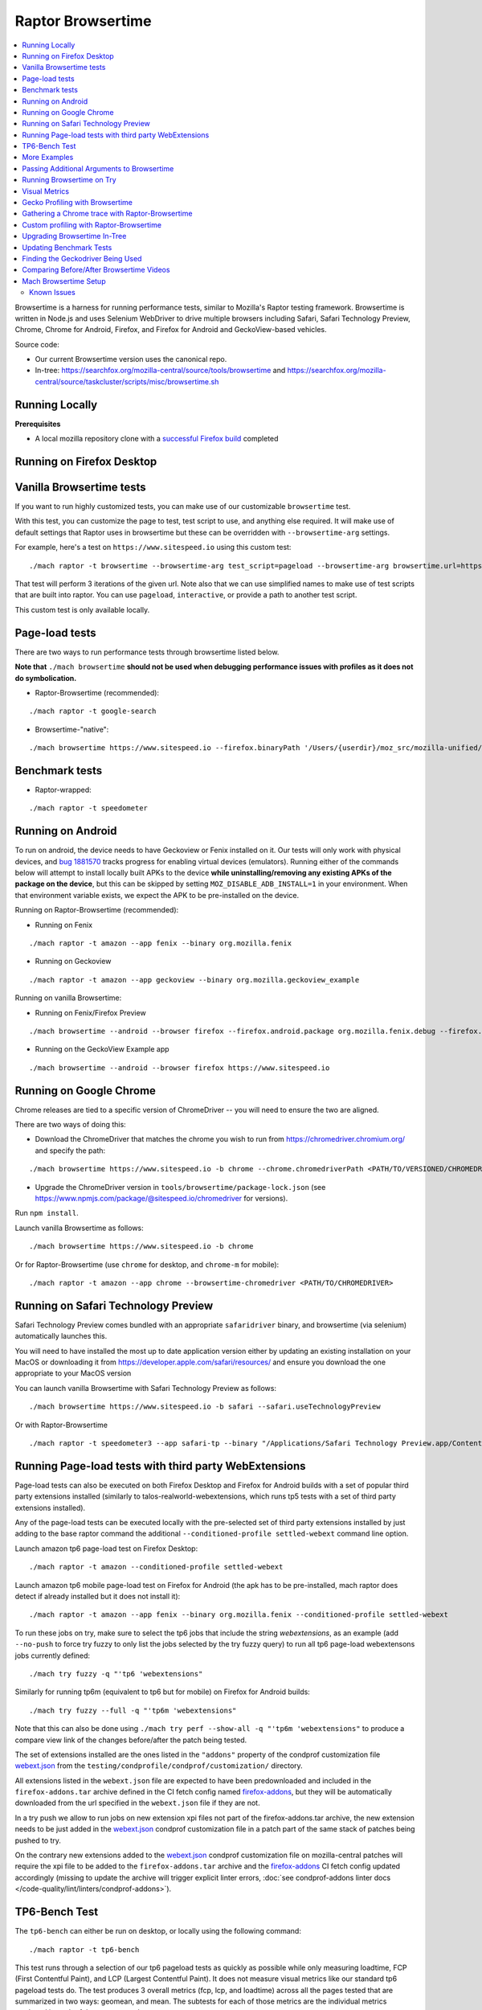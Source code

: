 ##################
Raptor Browsertime
##################

.. contents::
   :depth: 2
   :local:

Browsertime is a harness for running performance tests, similar to Mozilla's Raptor testing framework. Browsertime is written in Node.js and uses Selenium WebDriver to drive multiple browsers including Safari, Safari Technology Preview, Chrome, Chrome for Android, Firefox, and Firefox for Android and GeckoView-based vehicles.

Source code:

- Our current Browsertime version uses the canonical repo.
- In-tree: https://searchfox.org/mozilla-central/source/tools/browsertime and https://searchfox.org/mozilla-central/source/taskcluster/scripts/misc/browsertime.sh

Running Locally
---------------

**Prerequisites**

- A local mozilla repository clone with a `successful Firefox build </setup>`_ completed

Running on Firefox Desktop
--------------------------

Vanilla Browsertime tests
-------------------------

If you want to run highly customized tests, you can make use of our customizable ``browsertime`` test.

With this test, you can customize the page to test, test script to use, and anything else required. It will make use of default settings that Raptor uses in browsertime but these can be overridden with ``--browsertime-arg`` settings.

For example, here's a test on ``https://www.sitespeed.io`` using this custom test:

::

  ./mach raptor -t browsertime --browsertime-arg test_script=pageload --browsertime-arg browsertime.url=https://www.sitespeed.io --browsertime-arg iterations=3

That test will perform 3 iterations of the given url. Note also that we can use simplified names to make use of test scripts that are built into raptor. You can use ``pageload``, ``interactive``, or provide a path to another test script.

This custom test is only available locally.

Page-load tests
---------------
There are two ways to run performance tests through browsertime listed below.

**Note that** ``./mach browsertime`` **should not be used when debugging performance issues with profiles as it does not do symbolication.**

* Raptor-Browsertime (recommended):

::

  ./mach raptor -t google-search

* Browsertime-"native":

::

    ./mach browsertime https://www.sitespeed.io --firefox.binaryPath '/Users/{userdir}/moz_src/mozilla-unified/obj-x86_64-apple-darwin18.7.0/dist/Nightly.app/Contents/MacOS/firefox'

Benchmark tests
---------------
* Raptor-wrapped:

::

  ./mach raptor -t speedometer

Running on Android
------------------
To run on android, the device needs to have Geckoview or Fenix installed on it. Our tests will only work with physical devices, and `bug 1881570 <https://bugzilla.mozilla.org/show_bug.cgi?id=1881570>`__ tracks progress for enabling virtual devices (emulators). Running either of the commands below will attempt to install locally built APKs to the device **while uninstalling/removing any existing APKs of the package on the device**, but this can be skipped by setting ``MOZ_DISABLE_ADB_INSTALL=1`` in your environment. When that environment variable exists, we expect the APK to be pre-installed on the device.

Running on Raptor-Browsertime (recommended):

* Running on Fenix

::

  ./mach raptor -t amazon --app fenix --binary org.mozilla.fenix

* Running on Geckoview

::

  ./mach raptor -t amazon --app geckoview --binary org.mozilla.geckoview_example

Running on vanilla Browsertime:

* Running on Fenix/Firefox Preview

::

    ./mach browsertime --android --browser firefox --firefox.android.package org.mozilla.fenix.debug --firefox.android.activity org.mozilla.fenix.IntentReceiverActivity https://www.sitespeed.io

* Running on the GeckoView Example app

::

  ./mach browsertime --android --browser firefox https://www.sitespeed.io

Running on Google Chrome
------------------------
Chrome releases are tied to a specific version of ChromeDriver -- you will need to ensure the two are aligned.

There are two ways of doing this:

* Download the ChromeDriver that matches the chrome you wish to run from https://chromedriver.chromium.org/ and specify the path:

::

  ./mach browsertime https://www.sitespeed.io -b chrome --chrome.chromedriverPath <PATH/TO/VERSIONED/CHROMEDRIVER>

* Upgrade the ChromeDriver version in ``tools/browsertime/package-lock.json`` (see https://www.npmjs.com/package/@sitespeed.io/chromedriver for versions).

Run ``npm install``.

Launch vanilla Browsertime as follows:

::

  ./mach browsertime https://www.sitespeed.io -b chrome

Or for Raptor-Browsertime (use ``chrome`` for desktop, and ``chrome-m`` for mobile):

::

  ./mach raptor -t amazon --app chrome --browsertime-chromedriver <PATH/TO/CHROMEDRIVER>

Running on Safari Technology Preview
------------------------------------

Safari Technology Preview comes bundled with an appropriate ``safaridriver`` binary, and browsertime (via selenium) automatically launches this.

You will need to have installed the most up to date application version either by updating an existing installation on your MacOS or downloading it from https://developer.apple.com/safari/resources/ and ensure you download the one appropriate to your MacOS version

You can launch vanilla Browsertime with Safari Technology Preview as follows:

::

  ./mach browsertime https://www.sitespeed.io -b safari --safari.useTechnologyPreview


Or with Raptor-Browsertime

::

  ./mach raptor -t speedometer3 --app safari-tp --binary "/Applications/Safari Technology Preview.app/Contents/MacOS/Safari Technology Preview"

Running Page-load tests with third party WebExtensions
------------------------------------------------------
Page-load tests can also be executed on both Firefox Desktop and Firefox for Android builds with a set of popular
third party extensions installed (similarly to talos-realworld-webextensions, which runs tp5 tests with a set of third
party extensions installed).

Any of the page-load tests can be executed locally with the pre-selected set of third party extensions installed by just
adding to the base raptor command the additional ``--conditioned-profile settled-webext`` command line option.

Launch amazon tp6 page-load test on Firefox Desktop:

::

   ./mach raptor -t amazon --conditioned-profile settled-webext

Launch amazon tp6 mobile page-load test on Firefox for Android (the apk has to be pre-installed, mach raptor does detect if already installed but
it does not install it):

::

   ./mach raptor -t amazon --app fenix --binary org.mozilla.fenix --conditioned-profile settled-webext

To run these jobs on try, make sure to select the tp6 jobs that include the string `webextensions`, as an example (add ``--no-push`` to force try fuzzy to only
list the jobs selected by the try fuzzy query) to run all tp6 page-load webextensons jobs currently defined:

::

   ./mach try fuzzy -q "'tp6 'webextensions"

Similarly for running tp6m (equivalent to tp6 but for mobile) on Firefox for Android builds:

::

   ./mach try fuzzy --full -q "'tp6m 'webextensions"

Note that this can also be done using ``./mach try perf --show-all -q "'tp6m 'webextensions"`` to produce a compare view link of the changes before/after the patch being tested.

The set of extensions installed are the ones listed in the ``"addons"`` property of the condprof customization file
`webext.json`_ from the ``testing/condprofile/condprof/customization/`` directory.

All extensions listed in the ``webext.json`` file are expected to have been predownloaded and included in the ``firefox-addons.tar`` archive
defined in the CI fetch config named `firefox-addons`_, but they will be automatically downloaded from the url specified in the ``webext.json``
file if they are not.

In a try push we allow to run jobs on new extension xpi files not part of the firefox-addons.tar archive, the new extension needs to be just
added in the `webext.json`_ condprof customization file in a patch part of the same stack of patches being pushed to try.

On the contrary new extensions added to the `webext.json`_ condprof customization file on mozilla-central patches will require the xpi file to be
added to the ``firefox-addons.tar`` archive and the `firefox-addons`_ CI fetch config updated accordingly (missing to update the archive will
trigger explicit linter errors, :doc:`see condprof-addons linter docs </code-quality/lint/linters/condprof-addons>`).

.. _webext.json: https://searchfox.org/mozilla-central/rev/bc6a50e6f08db0bb371ef7197c472555499e82c0/testing/condprofile/condprof/customization/webext.json
.. _firefox-addons: https://searchfox.org/mozilla-central/rev/bc6a50e6f08db0bb371ef7197c472555499e82c0/taskcluster/ci/fetch/browsertime.yml#169-176

TP6-Bench Test
--------------

The ``tp6-bench`` can either be run on desktop, or locally using the following command:

::

  ./mach raptor -t tp6-bench

This test runs through a selection of our tp6 pageload tests as quickly as possible while only measuring loadtime, FCP (First Contentful Paint), and LCP (Largest Contentful Paint). It does not measure visual metrics like our standard tp6 pageload tests do. The test produces 3 overall metrics (fcp, lcp, and loadtime) across all the pages tested that are summarized in two ways: geomean, and mean. The subtests for each of those metrics are the individual metrics produced in each of the pages tested.

To run this test on try and get a compare view link, run the following

::

  ./mach try perf -q "'Pageload 'Lite"



More Examples
-------------

`Browsertime docs <https://github.com/sitespeedio/browsertime/tree/main/docs/examples>`_

Passing Additional Arguments to Browsertime
-------------------------------------------

Browsertime has many command line flags to configure its usage, see `Browsertime configuration <https://www.sitespeed.io/documentation/browsertime/configuration/>`_.

There are multiple ways of adding additional arguments to Browsertime from Raptor. The primary method is to use ``--browsertime-arg``. For example: ``./mach raptor --browsertime -t amazon --browsertime-arg iterations=10``

Other methods for adding additional arguments are:

* Define additional arguments in `testing/raptor/raptor/browsertime/base.py <https://searchfox.org/mozilla-central/source/testing/raptor/raptor/browsertime/base.py#220-252>`_.

* Add a ``browsertime_args`` entry to the appropriate manifest with the desired arguments, i.e. `browsertime-tp6.ini <https://searchfox.org/mozilla-central/source/testing/raptor/raptor/tests/tp6/desktop/browsertime-tp6.ini>`_ for desktop page load tests. `Example of browsertime_args format <https://searchfox.org/mozilla-central/source/testing/raptor/raptor/tests/custom/browsertime-process-switch.ini#27>`_.

Running Browsertime on Try
--------------------------

You can run all of our browsertime pageload tests through ``./mach try perf`` by selecting the ``Pageload`` category. We use chimera mode in these tests which means that both cold and warm pageload variants are running at the same time. There are a lot of other tests/categories available as well. Documentation about this tool can be found in :ref:`Mach Try Perf`.

For example, the following will select all ``Pageload`` categories to run on desktop:

::

  ./mach try perf -q "'Pageload"

If you need to target android tasks, include the ``--android`` flag like so (remove the ``'android`` from the query string to target desktop tests at the same time):

::

  ./mach try perf --android -q "'Pageload 'android"

If you exclude the ``-q "..."`` option, an interface similar to the fuzzy interface will open, and show all available categories.

Visual Metrics
--------------

The following visual metrics are collected in all page load tests: ``ContentfulSpeedIndex, PerceptualSpeedIndex, SpeedIndex, FirstVisualChange, LastVisualChange``

Further information regarding these metrics can be viewed at `visual-metrics <https://www.sitespeed.io/documentation/sitespeed.io/metrics/#visual-metrics>`_

Gecko Profiling with Browsertime
--------------------------------

To run gecko profiling using Raptor-Browsertime you can add the ``--gecko-profile`` flag to any command and you will get profiles from the test (with the profiler page opening in the browser automatically). This method also performs symbolication for you. For example:

::

  ./mach raptor -t amazon --gecko-profile

Note that vanilla Browsertime does support Gecko Profiling but **it does not symbolicate the profiles** so it is **not recommended** to use for debugging performance regressions/improvements.

Gathering a Chrome trace with Raptor-Browsertime
------------------------------------------------

Browsertime supports the ability to profile Chrome applications and this functionality is now available in Raptor.

If running a Chrome/Chromium/Chromium-as-release test locally, simply add the ``--extra-profiler-run`` flag to your command line. By default the Chrome trace is run in CI now, and can be opened in the Firefox profiler UI.

Equivalent functionality to the ``--gecko-profile`` flag, i.e. something like ``--chrome-trace``, is not yet supported. That is currently tracked in `Bug 1848390 <https://bugzilla.mozilla.org/show_bug.cgi?id=1848390>`_

Custom profiling with Raptor-Browsertime
----------------------------------------

With browsertime you can now use the exposed start/stop commands of the gecko profiler **and** chrome trace. First, one needs to define the ``expose_browser_profiler`` and ``apps`` variables appropriately in the `test's configuration file <https://searchfox.org/mozilla-central/rev/11d085b63cf74b35737d9c036be80434883dd3f6/testing/raptor/raptor/tests/benchmarks/speedometer-desktop.ini#9,12>`_

If you want to run the test in CI then you will want to ensure you set the ``--extra-profiler-run`` flag in the mozharness extra options for where your test is defined in the `browsertime-desktop yaml file <https://searchfox.org/mozilla-central/rev/2e06f92ba068e32a9a7213ee726e8171f91605c7/taskcluster/ci/test/browsertime-desktop.yml#404-406>`_. Otherwise you can just pass the ``--extra-profiler-run`` flag locally in your command line.

Both of these steps are required to satisfy the ``_expose_browser_profiler()`` `method <https://searchfox.org/mozilla-central/rev/11d085b63cf74b35737d9c036be80434883dd3f6/testing/raptor/raptor/browsertime/base.py#241>`_ so that the option, `expose_profiler <https://searchfox.org/mozilla-central/rev/11d085b63cf74b35737d9c036be80434883dd3f6/testing/raptor/raptor/browsertime/base.py#383-386>`_, is passed into your browsertime script. Finally, it should be as simple as calling the ``start()`` & ``stop()`` commands in your `script <https://searchfox.org/mozilla-central/rev/11d085b63cf74b35737d9c036be80434883dd3f6/testing/raptor/browsertime/speedometer3.js#14,30-37,58-65>`_.

For the gecko profiler, you should also keep in mind these `default parameters <https://searchfox.org/mozilla-central/rev/2e06f92ba068e32a9a7213ee726e8171f91605c7/testing/raptor/raptor/browsertime/base.py#474-495>`_, which you may or may not want to change yourself in your tests configuration file.

Likewise, for chrome trace you will want to be aware of `these defaults. <https://searchfox.org/mozilla-central/rev/11d085b63cf74b35737d9c036be80434883dd3f6/testing/raptor/raptor/browsertime/base.py#646-658>`_

Upgrading Browsertime In-Tree
-----------------------------

To upgrade the browsertime version used in-tree you can run, then commit the changes made to ``package.json`` and ``package-lock.json``:

::

  ./mach browsertime --update-upstream-url <TARBALL-URL>

Here is a sample URL that we can update to: https://github.com/sitespeedio/browsertime/tarball/89771a1d6be54114db190427dbc281582cba3d47

To test the upgrade, run a raptor test locally (with and without visual-metrics ``--browsertime-visualmetrics`` if possible) and test it on try with at least one test on desktop and mobile.

Updating Benchmark Tests
------------------------

To upgrade any of our benchmark tests, you will need to change the revision used in the test manifest. There are three fields that you have available to use there: ``repository_revision`` to denote the revision, ``repository_branch`` to denote the branch name, and ``repository`` to provide the link of the Github repo that contains the benchmark.

For instance, with Speedometer 3 (sp3), we can update the revision `by changing the repository_revision field found here <https://searchfox.org/mozilla-central/rev/aa3ccd258b64abfd4c5ce56c1f512bc7f65b844c/testing/raptor/raptor/tests/benchmarks/speedometer-desktop.ini#29>`_. If the change isn't found on the default branch (master/main branch), then you will need to add an entry for ``repository_branch`` to specify this.

If the path to the test file changes (the file that is invoked to run the test), then the ``test_url`` will need to be changed.

Finding the Geckodriver Being Used
----------------------------------

If you're looking for the latest geckodriver being used there are two ways:
* Find the latest one from here: https://treeherder.mozilla.org/jobs?repo=mozilla-central&searchStr=geckodriver
* Alternatively, if you're trying to figure out which geckodriver a given CI task is using, you can click on the browsertime task in treeherder, and then click on the ``Task`` id in the bottom left of the pop-up interface. Then in the window that opens up, click on `See more` in the task details tab on the left, this will show you the dependent tasks with the latest toolchain-geckodriver being used. There's an Artifacts drop down on the right hand side for the toolchain-geckodriver task that you can find the latest geckodriver in.

If you're trying to test Browsertime with a new geckodriver, you can do either of the following:
* Request a new geckodriver build in your try run (i.e. through ``./mach try fuzzy``).
* Trigger a new geckodriver in a try push, then trigger the browsertime tests which will then use the newly built version in the try push.

Comparing Before/After Browsertime Videos
-----------------------------------------

We have some scripts that can produce side-by-side comparison videos for you of the worst pairing of videos. You can find the script here: https://github.com/mozilla/mozperftest-tools#browsertime-side-by-side-video-comparisons

Once the side-by-side comparison is produced, the video on the left is the old/base video, and the video on the right is the new video.

Mach Browsertime Setup
----------------------

**WARNING**
 Raptor-Browsertime (i.e. ``./mach raptor -t <TEST>``) is currently required to be ran first in order to acquire the Node-16 binary. In general, it is also not recommended to use ``./mach browsertime`` for testing as it will be deprecated soon.

Note that if you are running Raptor-Browsertime then it will get installed automatically and also update itself. Otherwise, you can run:

- ``./mach browsertime --clobber --setup --install-vismet-reqs``

This will automatically check your setup and install the necessary dependencies if required. If successful, the output should read as something similar to:

::

    browsertime installed successfully!

    NOTE: Your local browsertime binary is at <...>/mozilla-unified/tools/browsertime/node_modules/.bin/browsertime

- To manually check your setup, you can also run ``./mach browsertime --check``

Known Issues
^^^^^^^^^^^^

With the replacement of ImageMagick, former cross platform installation issues have been resolved. The details of this can be viewed in the meta bug tracker
`Bug 1735410 <https://bugzilla.mozilla.org/show_bug.cgi?id=1735410>`_



- For other issues, try deleting the ``~/.mozbuild/browsertime`` folder and re-running the browsertime setup command or a Raptor-Browsertime test. Alternatively, you may need to delete the ``tools/browsertime/node_modules`` folder.

- If you plan on running Browsertime on Android, your Android device must already be set up (see more above in the :ref: `Running on Android` section)

- **If you encounter any issues not mentioned here, please** `file a bug <https://bugzilla.mozilla.org/enter_bug.cgi?product=Testing&component=Raptor>`_ **in the** ``Testing::Raptor`` **component.**
